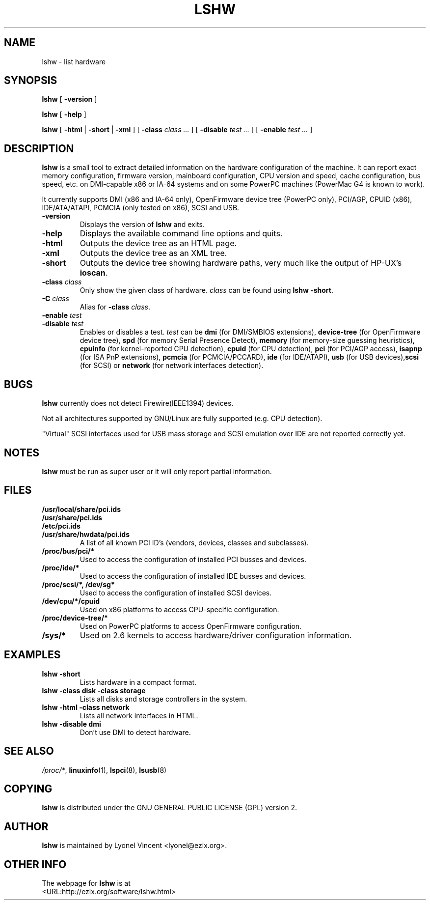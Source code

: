 .\" This manpage has been automatically generated by docbook2man 
.\" from a DocBook document.  This tool can be found at:
.\" <http://shell.ipoline.com/~elmert/comp/docbook2X/> 
.\" Please send any bug reports, improvements, comments, patches, 
.\" etc. to Steve Cheng <steve@ggi-project.org>.
.TH "LSHW" "1" "07 December 2004" "$Rev: 807 $" ""

.SH NAME
lshw \- list hardware
.SH SYNOPSIS

\fBlshw\fR [ \fB-version\fR ]


\fBlshw\fR [ \fB-help\fR ]


\fBlshw\fR [ \fB-html\fR | \fB-short\fR | \fB-xml\fR ] [ \fB-class \fIclass\fB\fR\fI ...\fR ] [ \fB-disable \fItest\fB\fR\fI ...\fR ] [ \fB-enable \fItest\fB\fR\fI ...\fR ]

.SH "DESCRIPTION"
.PP

\fBlshw\fR
is a small tool to extract detailed information on the hardware
configuration of the machine. It can report exact memory
configuration, firmware version, mainboard configuration, 
CPU version
and speed, cache configuration, bus speed, etc. on 
DMI-capable x86 or IA-64
systems and on some PowerPC
machines (PowerMac G4 is known to work).
.PP
It currently supports DMI (x86 and IA-64 only), OpenFirmware device tree (PowerPC only),
PCI/AGP, CPUID (x86), IDE/ATA/ATAPI, PCMCIA (only tested on x86), SCSI and USB\&.
.PP
.TP
\fB-version\fR
Displays the version of \fBlshw\fR and exits.
.TP
\fB-help\fR
Displays the available command line options and quits.
.TP
\fB-html\fR
Outputs the device tree as an HTML page.
.TP
\fB-xml\fR
Outputs the device tree as an XML tree.
.TP
\fB-short\fR
Outputs the device tree showing hardware paths, very much like the output of HP-UX\&'s \fBioscan\fR\&.
.TP
\fB-class \fIclass\fB\fR
Only show the given class of hardware. \fIclass\fR can be found using \fBlshw -short\fR\&.
.TP
\fB-C \fIclass\fB\fR
Alias for \fB-class\fR \fIclass\fR\&.
.TP
\fB-enable \fItest\fB\fR
.TP
\fB-disable \fItest\fB\fR
Enables or disables a test. \fItest\fR can be \fBdmi\fR (for DMI/SMBIOS extensions), \fBdevice-tree\fR (for OpenFirmware device tree), \fBspd\fR (for memory Serial Presence Detect), \fBmemory\fR (for memory-size guessing heuristics), \fBcpuinfo\fR (for kernel-reported CPU detection), \fBcpuid\fR (for CPU detection), \fBpci\fR (for PCI/AGP access), \fBisapnp\fR (for ISA PnP extensions), \fBpcmcia\fR (for PCMCIA/PCCARD), \fBide\fR (for IDE/ATAPI), \fBusb\fR (for USB devices),\fBscsi\fR (for SCSI) or \fBnetwork\fR (for network interfaces detection).
.SH "BUGS"
.PP
\fBlshw\fR currently does not detect 
Firewire(IEEE1394) devices.
.PP
Not all architectures supported by GNU/Linux are fully supported (e.g.
CPU detection).
.PP
"Virtual" SCSI interfaces used for USB mass storage and SCSI emulation over IDE are not reported correctly yet.
.SH "NOTES"
.PP
\fBlshw\fR must be run as super user or it will only report
partial information.
.SH "FILES"
.PP
.TP
\fB/usr/local/share/pci.ids\fR
.TP
\fB/usr/share/pci.ids\fR
.TP
\fB/etc/pci.ids\fR
.TP
\fB/usr/share/hwdata/pci.ids\fR
A list of all known PCI ID's (vendors,  devices, classes and subclasses).
.TP
\fB/proc/bus/pci/*\fR
Used to access the configuration of installed PCI busses and devices.
.TP
\fB/proc/ide/*\fR
Used to access the configuration of installed IDE busses and devices.
.TP
\fB/proc/scsi/*, /dev/sg*\fR
Used to access the configuration of installed SCSI devices.
.TP
\fB/dev/cpu/*/cpuid\fR
Used on x86 platforms to access CPU-specific configuration.
.TP
\fB/proc/device-tree/*\fR
Used on PowerPC platforms to access OpenFirmware configuration.
.TP
\fB/sys/*\fR
Used on 2.6 kernels to access hardware/driver configuration information.
.SH "EXAMPLES"
.PP
.TP
\fBlshw -short\fR
Lists hardware in a compact format.
.TP
\fBlshw -class disk -class storage\fR
Lists all disks and storage controllers in the system.
.TP
\fBlshw -html -class network\fR
Lists all network interfaces in HTML.
.TP
\fBlshw -disable dmi\fR
Don't use DMI to detect hardware.
.SH "SEE ALSO"
.PP
\fI/proc/*\fR, \fBlinuxinfo\fR(1), \fBlspci\fR(8), \fBlsusb\fR(8)
.SH "COPYING"
.PP
\fBlshw\fR is distributed under the GNU GENERAL PUBLIC LICENSE (GPL) version 2.
.SH "AUTHOR"
.PP
\fBlshw\fR is maintained by Lyonel Vincent
<lyonel@ezix.org>\&.
.SH "OTHER INFO"
.PP
The webpage for \fBlshw\fR is at 
 <URL:http://ezix.org/software/lshw.html>
